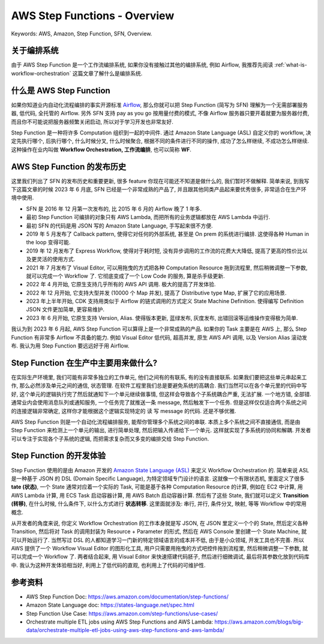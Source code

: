 .. _aws-sfn-overview:

AWS Step Functions - Overview
==============================================================================
Keywords: AWS, Amazon, Step Function, SFN, Overview.


关于编排系统
------------------------------------------------------------------------------
由于 AWS Step Function 是一个工作流编排系统, 如果你没有接触过其他的编排系统, 例如 Airflow, 我推荐先阅读 :ref:`what-is-workflow-orchestration` 这篇文章了解什么是编排系统.


什么是 AWS Step Function
------------------------------------------------------------------------------
如果你知道业内自动化流程编排的事实开源标准 `Airflow <https://airflow.apache.org/>`_, 那么你就可以把 Step Function (简写为 SFN) 理解为一个无需部署服务器, 低代码, 全托管的 Airflow. 另外 SFN 支持 pay as you go 按用量付费的模式, 不像 Airflow 服务器只要开着就要为服务器付费, 而且你不可能说把服务器频繁关闭启动, 所以对于学习开发也非常友好.

Step Function 是一种将许多 Computation 组织到一起的中间件. 通过 Amazon State Language (ASL) 自定义你的 workflow, 决定先执行哪个, 后执行哪个, 什么时候分叉, 什么时候聚合, 根据不同的条件进行不同的操作, 成功了怎么样继续, 不成功怎么样继续. 这种操作在业内叫做 **Workflow Orchestration, 工作流编排**, 也可以简称 **WF**.


AWS Step Function 的发布历史
------------------------------------------------------------------------------
这里我们列出了 SFN 的发布历史和重要更新, 很多 feature 你现在可能还不知道是做什么的, 我们暂时不做解释. 简单来说, 到我写下这篇文章的时候 2023 年 6 月底, SFN 已经是一个非常成熟的产品了, 并且跟其他同类产品起来要优秀很多, 非常适合在生产环境中使用.

- SFN 是 2016 年 12 月第一次发布的, 比 2015 年 6 月的 Airflow 晚了 1 年多.
- 最初 Step Function 可编排的对象只有 AWS Lambda, 而把所有的业务逻辑都放在 AWS Lambda 中运行.
- 最初 SFN 的代码是用 JSON 写的 Amazon State Language, 手写起来很不方便.
- 2019 年 5 月发布了 Callback pattern, 使得它对任何的外部系统, 甚至是 On prem 的系统进行编排. 这使得各种 Human in the loop 变得可能.
- 2019 年 12 月发布了 Express Workflow, 使得对于耗时短, 没有异步调用的工作流的花费大大降低, 提高了更高的性价比以及更灵活的使用方式.
- 2021 年 7 月发布了 Visual Editor, 可以用拖曳的方式把各种 Computation Resource 拖到流程里, 然后稍微调整一下参数, 就可以完成一个 Workflow 了. 它彻底变成了一个 Low Code 的服务, 算是杀手级更新.
- 2022 年 4 月开始, 它原生支持几乎所有的 AWS API 调用. 极大的提高了开发体验.
- 2022 年 12 月开始, 它支持大型并发 (10000 个 Map 并发), 提高了 Distributive type Map, 扩展了它的应用场景.
- 2023 年上半年开始, CDK 支持用类似于 Airflow 的链式调用的方式定义 State Machine Definition. 使得编写 Definition JSON 文件更加简单, 更容易维护.
- 2023 年 6 月开始, 它原生支持 Version, Alias. 使得版本更新, 蓝绿发布, 灰度发布, 出错回滚等运维操作变得极为简单.

我认为到 2023 年 6 月起, AWS Step Function 可以算得上是一个非常成熟的产品. 如果你的 Task 主要是在 AWS 上, 那么 Step Function 有非常多 Airflow 不具备的能力. 例如 Visual Editor 低代码, 超高并发, 原生 AWS API 调用, 以及 Version Alias 滚动发布. 我认为用 Step Function 要远远好于用 Airflow.


Step Function 在生产中主要用来做什么?
------------------------------------------------------------------------------
在实际生产环境里, 我们可能有非常多独立的工作单元, 他们之间有的有联系, 有的没有直接联系. 如果我们要把这些单元串起来工作, 那么必然涉及单元之间的通信, 状态管理. 在软件工程里我们总是要避免系统的高耦合. 我们当然可以在各个单元里的代码中写好, 这个单元的逻辑执行完了然后就通知下一个单元继续做事情, 但这样会导致各个子系统耦合严重, 无法扩展. 一个地方错, 全部错. 通常业内会使用消息队列或通知服务, 一个任务完了就推送一条 message, 然后触发下一个任务. 但是这样仅仅适合两个系统之间的连接逻辑非常确定, 这样你才能根据这个逻辑实现特定的 读 写 message 的代码. 还是不够优雅.

AWS Step Function 则是一个自动化流程编排服务, 能帮你管理多个系统之间的串联. 本质上多个系统之间不直接通信, 而是由 Step Function 来检测上一个单元的输出, 进行简单处理, 然后把输入传递给下一个单元. 这样就实现了多系统的协同和解耦. 开发者可以专注于实现各个子系统的逻辑, 而把需求复杂而又多变的编排交给 Step Function.


Step Function 的开发体验
------------------------------------------------------------------------------
Step Function 使用的是由 Amazon 开发的 `Amazon State Language (ASL) <https://states-language.net/spec.html>`_ 来定义 Workflow Orchestration 的. 简单来说 ASL 是一种基于 JSON 的 DSL (Domain Specific Language), 为特定领域专门设计的语言. 这就像一个有限状态机, 里面定义了很多 **tate (状态)**, 一个 State 通常对应着一个实际的 Task, 可能是基于各种 Computation Resource 的计算, 例如在 EC2 中计算, 用 AWS Lambda 计算, 用 ECS Task 启动容器计算, 用 AWS Batch 启动容器计算. 然后有了这些 State, 我们就可以定义 **Transition (转移)**, 在什么时候, 什么条件下, 以什么方式进行 **状态转移**. 这里面就涉及: 串行, 并行, 条件分叉, 映射, 等等 Workflow 中的常用概念.

从开发者的角度来说, 你定义 Workflow Orchestration 的工作本身就是写 JSON, 在 JSON 里定义一个个的 State, 然后定义各种 Transition, 然后将对 Task 的调用封装为 Resource + Parameter 的形式, 然后在 AWS Console 里创建一个 State Machine, 就可以开始运行了. 当然写过 DSL 的人都知道学习一门新的特定领域语言的成本并不低, 由于是小众领域, 开发工具也不完善. 所以 AWS 提供了一个 Workflow Visual Editor 的图形化工具, 用户只需要用拖曳的方式吧控件拖到流程里, 然后稍微调整一下参数, 就可以完成一个 Workflow 了. 两者结合起来, 用 Visual Editor 来快速搭建代码胚子, 然后进行细微调试, 最后将其参数化放到代码库中. 我认为这种开发体验相当好, 利用上了低代码的直观, 也利用上了代码的可维护性.


参考资料
------------------------------------------------------------------------------
- AWS Step Function Doc: https://aws.amazon.com/documentation/step-functions/
- Amazon State Language doc: https://states-language.net/spec.html
- Step Function Use Case: https://aws.amazon.com/step-functions/use-cases/
- Orchestrate multiple ETL jobs using AWS Step Functions and AWS Lambda: https://aws.amazon.com/blogs/big-data/orchestrate-multiple-etl-jobs-using-aws-step-functions-and-aws-lambda/
